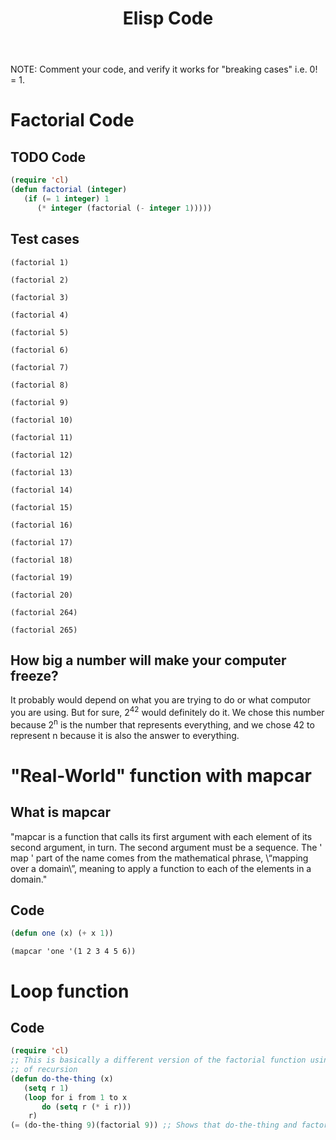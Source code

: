 #+TITLE: Elisp Code
#+LANGUAGE: en
#+OPTIONS: H:4 num:nil toc:nil \n:nil @:t ::t |:t ^:t *:t TeX:t LaTeX:t
#+OPTIONS: html-postamble:nil
#+STARTUP: showeverything entitiespretty

NOTE: Comment your code, and verify it works for "breaking cases" i.e. 0! = 1.

* Factorial Code
** TODO Code
#+BEGIN_SRC emacs-lisp
(require 'cl)
(defun factorial (integer)
   (if (= 1 integer) 1
      (* integer (factorial (- integer 1)))))
#+END_SRC

#+RESULTS:
: factorial

** Test cases

#+BEGIN_SRC elisp
(factorial 1)
#+END_SRC

#+RESULTS:
: 1

#+BEGIN_SRC elisp
(factorial 2)
#+END_SRC

#+RESULTS:
: 2

#+BEGIN_SRC elisp
(factorial 3)
#+END_SRC

#+RESULTS:
: 6

#+BEGIN_SRC elisp
(factorial 4)
#+END_SRC

#+RESULTS:
: 24

#+BEGIN_SRC elisp
(factorial 5)
#+END_SRC

#+RESULTS:
: 120

#+BEGIN_SRC elisp
(factorial 6)
#+END_SRC

#+RESULTS:
: 720

#+BEGIN_SRC elisp
(factorial 7)
#+END_SRC

#+RESULTS:
: 5040

#+BEGIN_SRC elisp
(factorial 8)
#+END_SRC

#+RESULTS:
: 40320

#+BEGIN_SRC elisp
(factorial 9)
#+END_SRC

#+RESULTS:
: 362880

#+BEGIN_SRC elisp
(factorial 10)
#+END_SRC

#+RESULTS:
: 3628800

#+BEGIN_SRC elisp
(factorial 11)
#+END_SRC

#+RESULTS:
: 39916800

#+BEGIN_SRC elisp
(factorial 12)
#+END_SRC

#+RESULTS:
: 479001600

#+BEGIN_SRC elisp
(factorial 13)
#+END_SRC

#+RESULTS:
: 6227020800

#+BEGIN_SRC elisp
(factorial 14)
#+END_SRC

#+RESULTS:
: 87178291200

#+BEGIN_SRC elisp
(factorial 15)
#+END_SRC

#+RESULTS:
: 1307674368000

#+BEGIN_SRC elisp
(factorial 16)
#+END_SRC

#+RESULTS:
: 20922789888000

#+BEGIN_SRC elisp
(factorial 17)
#+END_SRC

#+RESULTS:
: 355687428096000

#+BEGIN_SRC elisp
(factorial 18)
#+END_SRC

#+RESULTS:
: 6402373705728000

#+BEGIN_SRC elisp
(factorial 19)
#+END_SRC

#+RESULTS:
: 121645100408832000

#+BEGIN_SRC elisp
(factorial 20)
#+END_SRC

#+RESULTS:
: -2178784010250747904

#+BEGIN_SRC elisp
(factorial 264)
#+END_SRC

#+RESULTS:
: 0

#+BEGIN_SRC elisp
(factorial 265)
#+END_SRC

** How big a number will make your computer freeze?
It probably would depend on what you are trying to do or what computor you are using. But for sure, 2^42 would definitely do it.
We chose this number because 2^n is the number that represents everything, and we chose 42 to represent n because it is also the
answer to everything.
* "Real-World" function with mapcar
** What is mapcar
"mapcar is a function that calls its first argument with each element of its second argument, in turn. The second argument must
be a sequence. The ' map ' part of the name comes from the mathematical phrase, \“mapping over a domain\”, meaning to apply a 
function to each of the elements in a domain."
** Code
#+BEGIN_SRC emacs-lisp
(defun one (x) (+ x 1))
#+END_SRC

#+RESULTS:
: one
#+BEGIN_SRC elisp
(mapcar 'one '(1 2 3 4 5 6))
#+END_SRC

#+RESULTS:
| 2 | 3 | 4 | 5 | 6 | 7 |

* Loop function
** Code
#+BEGIN_SRC emacs-lisp
(require 'cl)
;; This is basically a different version of the factorial function using a loop instead
;; of recursion
(defun do-the-thing (x) 
   (setq r 1)
   (loop for i from 1 to x
       do (setq r (* i r)))
    r)
(= (do-the-thing 9)(factorial 9)) ;; Shows that do-the-thing and factorial are equal
#+END_SRC

#+RESULTS:
: t
